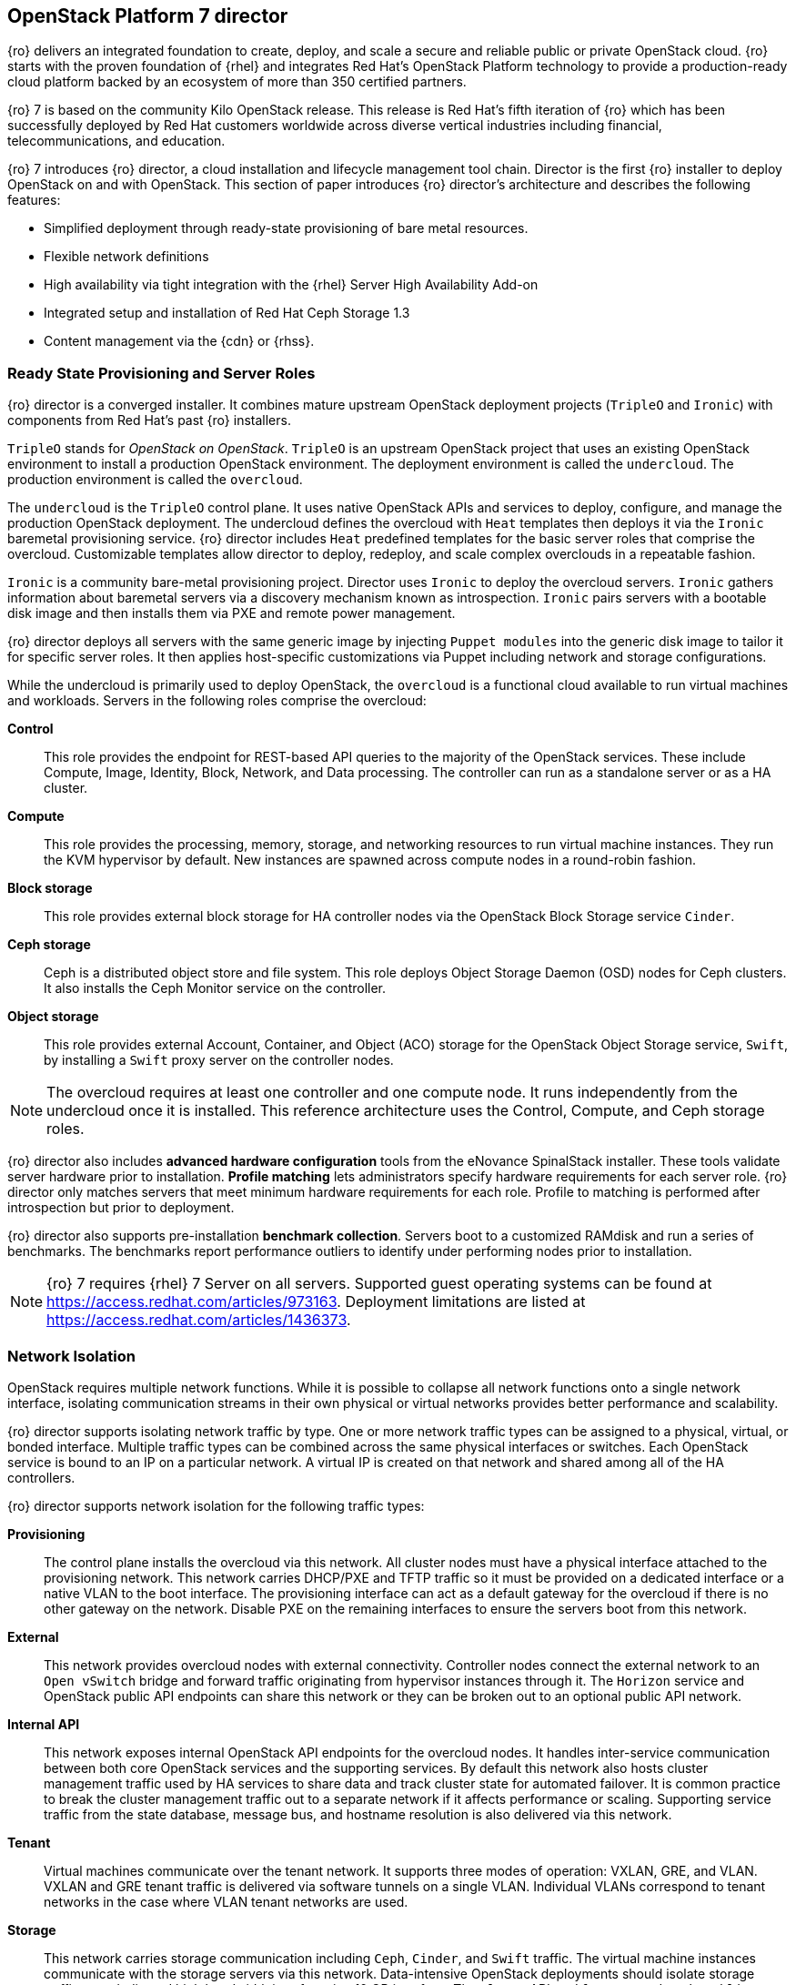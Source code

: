 [chapter 3]
== OpenStack Platform 7 director

{ro} delivers an integrated foundation to create, deploy, and
scale a secure and reliable public or private OpenStack cloud.
{ro} starts with the proven foundation of {rhel} and integrates Red
Hat's OpenStack Platform technology to provide a production-ready
cloud platform backed by an ecosystem of more than 350 certified partners.

{ro} 7 is based on the community Kilo OpenStack release. This
release is Red Hat's fifth iteration of {ro} which has been
successfully deployed by Red Hat customers worldwide across diverse
vertical industries including financial, telecommunications, and
education.

{ro} 7 introduces {ro} director, a cloud installation and
lifecycle management tool chain. Director is the first {ro}
installer to deploy OpenStack on and with OpenStack. This section of
paper introduces {ro} director's architecture and describes the
following features:

* Simplified deployment through ready-state provisioning of bare metal resources.
* Flexible network definitions
* High availability via tight integration with the {rhel} Server High
  Availability Add-on
* Integrated setup and installation of Red Hat Ceph Storage 1.3
* Content management via the {cdn} or {rhss}.

=== Ready State Provisioning and Server Roles
{ro} director is a converged installer. It combines mature upstream
OpenStack deployment projects (`TripleO` and `Ironic`) with
components from Red Hat's past {ro} installers.

`TripleO` stands for _OpenStack on OpenStack_. `TripleO` is an upstream
OpenStack project that uses an existing OpenStack environment to install
a production OpenStack environment. The deployment environment is called
the `undercloud`. The production environment is called the `overcloud`.

The `undercloud` is the `TripleO` control plane. It uses native OpenStack APIs
and services to deploy, configure, and manage the production OpenStack
deployment. The undercloud defines the overcloud with `Heat` templates
then deploys it via the `Ironic` baremetal provisioning service. {ro} director
includes `Heat` predefined templates for the basic server roles that comprise
the overcloud. Customizable templates allow director to deploy,
redeploy, and scale complex overclouds in a repeatable fashion.

`Ironic` is a community bare-metal provisioning project.
Director uses `Ironic` to deploy the overcloud servers. `Ironic`
gathers information about baremetal servers via a discovery mechanism
known as introspection. `Ironic` pairs servers with a bootable disk
image and then installs them via PXE and remote power management.

{ro} director deploys all servers with the same generic image by
injecting `Puppet modules` into the generic
disk image to tailor it for specific server roles. It then
applies host-specific customizations via Puppet including network and
storage configurations.

While the undercloud is primarily used to deploy OpenStack, the
`overcloud` is a functional cloud available to run virtual machines
and workloads. Servers in the following roles comprise the overcloud:

[[server-roles]]
[glossary]
*Control*::
    This role provides the endpoint for REST-based API queries to the
    majority of the OpenStack services. These include Compute, Image,
    Identity, Block, Network, and Data processing.  The controller can
    run as a standalone server or as a HA cluster.
*Compute*::
    This role provides the processing, memory, storage, and
    networking resources to run virtual machine instances. They run
    the KVM hypervisor by default. New instances are spawned across
    compute nodes in a round-robin fashion.
*Block storage*::
    This role provides external block storage for HA
    controller nodes via the OpenStack Block Storage service `Cinder`.
*Ceph storage*::
    Ceph is a distributed object store and file system. This role
    deploys Object Storage Daemon (OSD) nodes for Ceph clusters. It
    also installs the Ceph Monitor service on the controller.
*Object storage*::
    This role provides external Account, Container, and Object
    (ACO) storage for the OpenStack Object Storage service, `Swift`,
    by installing a `Swift` proxy server on the controller nodes.

NOTE: The overcloud requires at least one controller and one compute
node. It runs independently from the undercloud once it is
installed. This reference architecture uses the Control, Compute, and Ceph
storage roles.

{ro} director also includes *advanced hardware configuration* tools
from the eNovance SpinalStack installer. These tools validate server
hardware prior to installation. *Profile matching* lets administrators
specify hardware requirements for each server role. {ro} director only
matches servers that meet minimum hardware requirements for each role.
Profile to matching is performed after introspection but prior to deployment.

{ro} director also supports pre-installation *benchmark collection*.
Servers boot to a customized RAMdisk and run a series of benchmarks.
The benchmarks report performance outliers to identify under performing
nodes prior to installation.

NOTE: {ro} 7 requires {rhel} 7 Server on all servers.
Supported guest operating systems can be found at
https://access.redhat.com/articles/973163. Deployment limitations are
listed at https://access.redhat.com/articles/1436373.

=== Network Isolation
OpenStack requires multiple network functions. While it is possible to
collapse all network functions onto a single network interface,
isolating communication streams in their own physical or virtual
networks provides better performance and scalability.

{ro} director supports isolating network traffic by type. One or more
network traffic types can be assigned to a physical,
virtual, or bonded interface. Multiple traffic types can be combined
across the same physical interfaces or switches. Each OpenStack
service is bound to an IP on a particular network. A virtual IP is
created on that network and shared among all of the HA controllers.

{ro} director supports network isolation for the following traffic
types:

[[traffic-types]]
[glossary]
*Provisioning*::
    The control plane installs the overcloud via this network. All cluster
    nodes must have a physical interface attached to the provisioning network.
    This network carries DHCP/PXE and TFTP traffic so it must be
    provided on a dedicated interface or a native VLAN to the boot interface. The
    provisioning interface can act as a default gateway for
    the overcloud if there is no other gateway on the network. Disable
    PXE on the remaining interfaces to ensure the servers boot from
    this network.
*External*::
    This network provides overcloud nodes with external connectivity.
    Controller nodes connect the external network to an `Open vSwitch`
    bridge and forward traffic originating from hypervisor instances
    through it. The `Horizon` service and OpenStack public API endpoints
    can share this network or they can be broken out to an optional
    public API network.
*Internal API*::
    This network exposes internal OpenStack API endpoints for the
    overcloud nodes. It handles inter-service communication between
    both core OpenStack services and the supporting services. By
    default this network also hosts cluster management traffic used by
    HA services to share data and track cluster state for automated
    failover. It is common practice to break the cluster management
    traffic out to a separate network if it affects performance or
    scaling. Supporting service traffic from the state
    database, message bus, and hostname resolution is also delivered
    via this network.
*Tenant*::
    Virtual machines communicate over the tenant network. It supports
    three modes of operation: VXLAN, GRE, and VLAN. VXLAN and GRE
    tenant traffic is delivered via software tunnels on a single VLAN.
    Individual VLANs correspond to tenant networks in the case where
    VLAN tenant networks are used.
*Storage*::
    This network carries storage communication including `Ceph`, `Cinder`,
    and `Swift` traffic. The virtual machine instances communicate
    with the storage servers via this network. Data-intensive
    OpenStack deployments should isolate storage traffic on a
    dedicated high bandwidth interface, i.e. 10 GB interface. The
    `Glance` API, `Swift` proxy, and `Ceph Public interface` services are
    all delivered via this network.
*Storage Management*::
    Storage management communication can generate large amounts of
    network traffic. This network is shared between the front and back
    end storage nodes. Storage controllers use this network to access
    data storage nodes. This network is also used for storage clustering
    and replication traffic.

Network traffic types are assigned to network interfaces through
`Heat` template customizations prior to deploying the overcloud. {ro}
director supports several network interface types including physical
interfaces, bonded interfaces, and either tagged or native 802.1Q VLANs.

NOTE: Disable DHCP on unused interfaces to avoid unwanted routes and network
loops.

==== Network Types by Server Role
The previous section discussed <<server-roles, server roles>>. Each
server role requires access to specific types of network traffic.
Figure 3.1 <<network-topology-diagram>> depicts the network roles by server type in
this reference architecture.

[[network-topology-diagram]]
.Network topology
image::images/NETWORK.png[caption="Figure 3.1 " title="Network Topology" align="center", scaledwidth="60%"]

The network isolation feature allows {ro} director to segment network
traffic by particular network types. When using network isolation,
each server role must have access to its required network traffic
types.

By default, {ro} director collapses all network traffic to the provisioning
interface. This configuration is suitable for evaluation, proof of
concept, and development environments. It is not recommended for
production environments where scaling and performance are primary
concerns.

Table 1 <<network-topology-table>> summarizes the required network
types by server role.

[[network-topology-table]]
.Network type by server role
[options="header, footer"]
|====
|Role|Network
.2+^.^|Undercloud|External
|Provisioning
.6+^.^|Control|External
|Provisioning
|Storage Mgmt
|Tenant
|Internal API
|Storage
.4+^.^|Compute|Provisioning
|Tenant
|Internal API
|Storage
.3+^.^|Ceph/Block/Object Storage|Provisioning
|Storage Mgmt
|Storage
|====

==== Tenant Network Types
{ro} 7 supports tenant network communication through
the OpenStack Networking (`Neutron`) service. OpenStack Networking supports
overlapping IP address ranges across tenants via the Linux kernel's
network namespace capability. It also supports three default
networking types:

[[tenant-network-types]]
[glossary]
*VLAN segmentation mode*::
  Each tenant is assigned a network subnet
  mapped to a 802.1q VLAN on the physical network. This tenant
  networking type requires VLAN-assignment to the appropriate switch
  ports on the physical network.
*GRE overlay mode*::
  This mode isolates tenant traffic in virtual
  tunnels to provide Layer 2 network connectivity between virtual
  machine instances on different hypervisors. GRE does not require
  changes to the network switches and supports more unique network IDs
  than VLAN segmentation. This is the default mode of operation for
  OpenStack Platform 7 director.
*VXLAN*::
  This overlay method similar to GRE. VXLAN combines the ease
  and scalability of GRE with superior performance.

Although Red Hat certifies third-party network plug-ins, {ro} director
uses the `ML2` network plugin with the `Open vSwitch` driver by default.

NOTE: {ro} director does not deploy legacy (`Nova`) networking.

=== High Availability
{ro} director's approach to high availability OpenStack leverages Red Hat's
internal expertise with distributed cluster systems. Most of
the technologies discussed in this section are available through the
{rhel} Server High Availability Add On. These technologies are bundled
with {ro} 7 to provide cluster services for production deployments.

==== Cluster Manager and Proxy Server
Two components drive HA for all core and non-core OpenStack
services: the *cluster manager* and the *proxy server*.

The cluster manager is responsible for the startup and recovery of an
inter-related services across a set of physical machines. It tracks
the cluster's internal state across multiple machines. State changes
trigger appropriate responses from the cluster manager to ensure
service availability and data integrity.

===== Cluster manager benefits

. Deterministic recovery of a complex, multi-machine application stack
. State awareness of other cluster machines to co-ordinate service
   startup and failover.
. Shared quorum calculation to determine majority set of surviving
  cluster nodes after a failure.
. Data integrity through fencing. Machines running a non-responsive
   process are isolated to ensure they are not still responding to
   remote requests. Machines are typically fenced via a remotely
   accessible power switch or IPMI controller.
. Automated recovery of failed instances to prevent additional
   load-induced failures.

In {ro}'s HA model, clients do not directly connect to service
endpoints. Connection requests are routed to service endpoints by a
proxy server.

===== Proxy server benefits

. Connections are load balanced across service endpoints
. Service requests can be monitored in a central location
. Cluster nodes can be added or removed without interrupting service

{ro} director uses `HAproxy` and `Pacemaker` to manage HA services and load
balance connection requests. With the exception of `RabbitMQ` and
`Galera`, `HAproxy` distributes connection requests to active nodes in a
round-robin fashion. `Galera` and `RabbitMQ` use persistent options to
ensure requests go only to active and/or synchronized nodes. `Pacemaker`
checks service health at 1 second intervals. Timeout settings vary by
service. 

===== Benefits of combining Pacemaker and HAproxy

The combination of `Pacemaker` and `HAproxy`:

* Detects and recovers machine and application failures
* Starts and stops OpenStack services in the correct order
* Responds to cluster failures with appropriate actions including
  resource failover and machine restart and fencing
* Provides a thoroughly tested code base that has been used in
  production clusters across a variety of use cases

The following services deployed by {ro} director do not use the proxy
server:

. `RabbitMQ`
. `memcached`
. `mongodb`

Individual cluster services are discussed in the following section.

NOTE: {ro} director uses `Pacemaker` and `HAproxy` for clustering. Red Hat
also supports manually deployed {ro} 7 clustered with `keepalived` and
`HAproxy`. Manual installation is beyond the scope of this document.

==== Cluster models: Segregated versus Collapsed

Cluster services can be deployed across cluster nodes in
different combinations. The two primary approaches are _segregated_ and
_collapsed_.

*Segregated* clusters run each service on dedicated clusters of three
or more nodes. Components are isolated and can be scaled individually.
Each service has its own virtual IP address. Segregating services
offers flexibility in service placement. Multiple services can be run
on the same physical nodes, or, in an extreme case, each service can
run on its own dedicated hardware.

Figure 3.2 <<segregated-cluster>> depicts OpenStack service deployed
in a segregated cluster model. Red Hat supports {ro} 7 services
deployed in a segregated model but it is beyond the scope of this
document.

*Collapsed* clusters run every service and component on the same set of
three or more nodes. Cluster services share the same virtual IP
address set. Collapsed services require fewer physical machines and
are simpler to implement and manage.

Previous {osp} installers deployed segregated
clusters. {ro} director deploys overclouds as collapsed clusters. All
controller nodes run the same services. Service endpoints are bound to
the same set of virtual IP addresses. The undercloud is not clustered.

Figure 3.3 <<collapsed-cluster>> depicts {ro} director's default
approach to deploying collapsed HA OpenStack services.

NOTE: Segregated and collapsed are the dominant approaches to
implementing HA clusters but hybrid approaches are also possible.
Segregate one or more components expected to cause a bottleneck into
individual clusters. Collapse the remainder. Deploying a mixed cluster
is beyond the scope of this document.

[[segregated-cluster]]
.Segregated cluster
image::images/HA_SEGREGATED.png[caption="Figure 3.2: " title="Segregated Cluster Services" align="center", scaledwidth="60%"]

==== Cluster Services and Quorum
Each clustered service operates in one of the following modes:

[[cluster-services-and-quorum]]
[glossary]
*Active/active*::
  Requests are load balanced between multiple
  cluster nodes running the same services. Traffic intended for failed
  nodes is sent to the remaining nodes.
*Active/passive*::
  A redundant copy of a running service is brought
  online when the primary node fails.
*Hot Standby*::
  Connections are only routed to one of several active
  service endpoints. New connections are routed to a standby
  endpoint if the primary service endpoint fails.
*Mixed*::
  Mixed has one of two meanings: services within a group run
  in different modes, or the service runs active/active but is used as
  active/passive. Mixed services are explained individually.
*Single*::
  Each node runs an independent cluster manager that only
  monitors its local service.

A cluster *quorum* is the majority node set when a failure splits the
cluster into two or more partitions. In this situation the majority
fences the minority to ensure both sides are not running the same
services -- a so-called _split brain_ situation. *Fencing* is the
process of isolating a failed machine -- typically via remote power
control or networked switches -- by powering it off. This is necessary
to ensure data integrity.

NOTE: Although `Pacemaker` supports up to 16 cluster nodes, Red Hat
recommends an odd number of cluster members to help ensure quorum during
cluster communication failure. {ro} director requires three
active cluster members to achieve quorum.

==== Cluster Modes for Core Services
This section of the paper describes {ro} director's default cluster mode for each
OpenStack service.

[[collapsed-cluster]]
.Collapsed cluster
image::images/HA_COLLAPSED.png[caption="Figure 3.3: " title="Collapsed Cluter Services" align="center", scaledwidth="60%"]

The following table lists service mode by service.

<<<

[[core-cluster-modes]]
.Core Service Cluster Modes and Description
[options="header, footer"]
|====
|Service|Mode|Description
|*Ceilometer*|Active/active|Measures usage of core OpenStack
components. It is used within `Heat` to trigger application autoscaling.
|*Cinder*|Mixed|Provides persistent block storage to virtual
machines. All services are active/active except `cinder-volume` runs
active/passive to prevent a potential
https://bugzilla.redhat.com/show_bug.cgi?id=1193229[race condition].
|*Glance*|Active/active|Discovers, catalogs, and retrieves virtual
machine images.
|*Horizon*|Active/active|Web management interface runs via `httpd` in
active/active mode.
|*Keystone*|Active/active|Common OpenStack authentication system runs
in `httpd`.
|*Neutron server*|Active/active|`Neutron` allows users to define and join
networks on demand.
|*Neutron agents*|Active/active|Support Layer 2 and 3 communication
plus numerous virtual networking technologies including `ML2` and `Open vSwitch`.
|*Nova*|Active/active|Provides compute capabilities to deploy and run
virtual machine instances.
|*Swift proxy server*|Active/active|Routes data requests to the
appropriate `Swift` ACO server.
|====

==== Cluster Modes for Supporting Services

The majority of the core OpenStack services run in active/active mode.
The same is true for the supporting services, although several of
them field connection requests directly from clients rather than
`HAproxy`.

<<<

The following table lists the cluster mode for the non-core OpenStack
services.

[[supporting-cluster-modes]]
.Supporting Service Cluster Modes and Description
[options="header, footer"]
|====
|Service|Mode|Description
|*Replicated state database*|Active/active|`Galera` replicates databases
to decrease client latency and prevent lost transactions. `Galera` runs
in active/active mode but connections are only sent to one active node
at a time to avoid lock contention.
|*Database cache*|Hot standby|Memory caching system. `HAproxy` does not
manage `memcached` connections because replicated access is still
experimental.
|*Message bus*|Active/active|`AMQP` message bus coordinates job
execution and ensures reliable delivery. Not handled by `HAproxy`.
Clients have a full list of `RabbitMQ` hosts.
|*NoSQL database*|Active/active|NoSQL database `mongodb` supports
`Ceilometer` and `Heat`. Not managed by `HAproxy`. `Ceilometer` servers have a
full list of `mongodb` hosts.
|====

==== Compute Node and Swift ACO Clustering
{ro} installs compute nodes and `Swift`
storage servers as single-node clusters in order to monitor their
health and that of the services running on them.

In the event that a compute node fails, `Pacemaker` restarts compute
node services in the following order:

1. `neutron-ovs-agent`
2. `ceilometer-compute`
3. `nova-compute`

In the event that a `Swift` ACO node fails, `Pacemaker` restarts `Swift`
services in the following order:

1. `swift-fs`
2. `swift-object`
3. `swift-container`
4. `swift-account`

If a service fails to start, the node where the service is running
will be fenced in order to guarantee data integrity.

=== Ceph Storage Integration
Red Hat Ceph Storage 1.3 is a distributed data object store designed for
performance, reliability, and scalability. {ro} 7 director can deploy
an integrated Ceph cluster in the overcloud. The integrated Ceph
cluster acts as a storage virtualization layer for `Glance` images,
`Cinder` volumes, and `Nova` ephemeral storage. Figure 3.4
<<ceph-integration>> depicts {ro} 7 director Ceph cluster integration
from a high level. The Ceph cluster consists of two types of daemons:
Ceph OSD and Ceph Monitor. The *Ceph OSD Daemon* stores data in pools
striped across one or more disks. Ceph OSDs also replicate, rebalance,
and recover data, and report data usage.

The *Ceph Monitor* maintains a master copy of the Ceph storage map and
the current state of the storage cluster. Ceph clients consult the
Ceph monitor to receive the latest copy of the storage map then
communicate directly with the primary data-owning OSD.

[[ceph-integration]]
.Ceph Integration
image::images/CEPH.png[caption="Figure 3.4: " title="Ceph Integration" align="center", scaledwidth="60%"]

{ro} director can install a Ceph cluster with one or more OSD servers.
By default the OSD server will use free space on its primary disk for
the OSD storage device. Additional OSDs can be configured through
Puppet customization prior to deploying the overcloud. Ceph
performance scales with the number of OSD disks. The Ceph monitor is
installed on the controller nodes whenever a Ceph storage role is
deployed in the overcloud.

This reference architecture includes a 4-node Ceph cluster. Each node
has 10 OSD disks (40 total). The OSDs in the reference architecture
store `Glance` images, host `Cinder` volumes, and provide `Nova`
instances with ephemeral storage.

Consult
https://access.redhat.com/documentation/en/red-hat-ceph-storage/version-1.3/red-hat-ceph-storage-13-red-hat-ceph-architecture/red-hat-ceph-architecture[Ceph
documentation] for more information on Red Hat Ceph Storage 1.3. This https://access.redhat.com/articles/1370143[reference architecture] details how to install and run Ceph with standalone
versions of {osp}.

<<<
